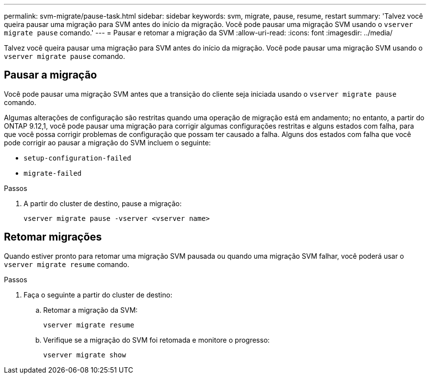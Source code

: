 ---
permalink: svm-migrate/pause-task.html 
sidebar: sidebar 
keywords: svm, migrate, pause, resume, restart 
summary: 'Talvez você queira pausar uma migração para SVM antes do início da migração. Você pode pausar uma migração SVM usando o `vserver migrate pause` comando.' 
---
= Pausar e retomar a migração da SVM
:allow-uri-read: 
:icons: font
:imagesdir: ../media/


[role="lead"]
Talvez você queira pausar uma migração para SVM antes do início da migração. Você pode pausar uma migração SVM usando o `vserver migrate pause` comando.



== Pausar a migração

Você pode pausar uma migração SVM antes que a transição do cliente seja iniciada usando o `vserver migrate pause` comando.

Algumas alterações de configuração são restritas quando uma operação de migração está em andamento; no entanto, a partir do ONTAP 9.12,1, você pode pausar uma migração para corrigir algumas configurações restritas e alguns estados com falha, para que você possa corrigir problemas de configuração que possam ter causado a falha. Alguns dos estados com falha que você pode corrigir ao pausar a migração do SVM incluem o seguinte:

* `setup-configuration-failed`
* `migrate-failed`


.Passos
. A partir do cluster de destino, pause a migração:
+
[source, cli]
----
vserver migrate pause -vserver <vserver name>
----




== Retomar migrações

Quando estiver pronto para retomar uma migração SVM pausada ou quando uma migração SVM falhar, você poderá usar o `vserver migrate resume` comando.

.Passos
. Faça o seguinte a partir do cluster de destino:
+
.. Retomar a migração da SVM:
+
[source, cli]
----
vserver migrate resume
----
.. Verifique se a migração do SVM foi retomada e monitore o progresso:
+
[source, cli]
----
vserver migrate show
----



